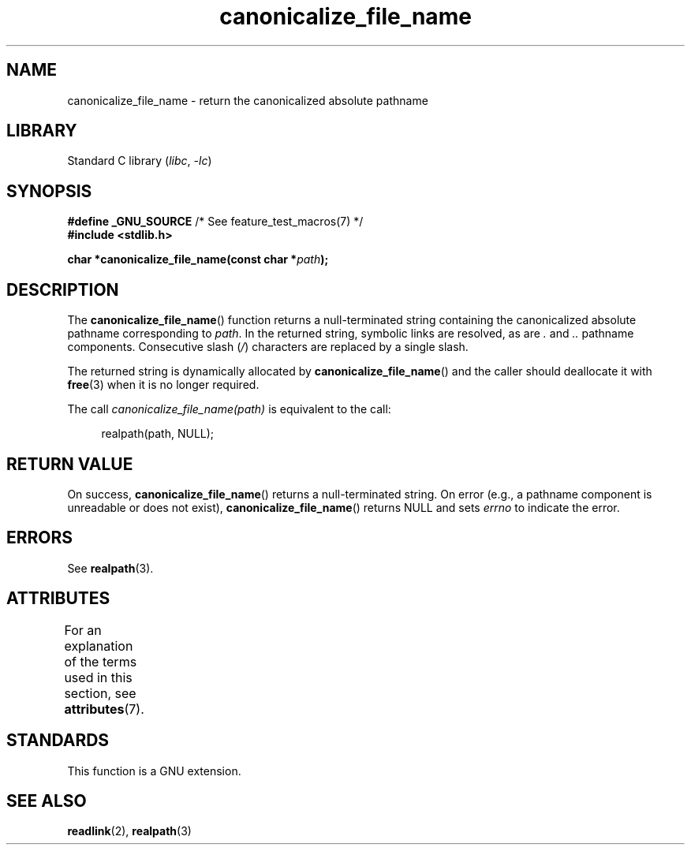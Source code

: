 '\" t
.\" Copyright 2013 Michael Kerrisk <mtk.manpages@gmail.com>
.\" (Replaces an earlier page by Walter Harms and Michael Kerrisk)
.\"
.\" SPDX-License-Identifier: Linux-man-pages-copyleft
.\"
.TH canonicalize_file_name 3 (date) "Linux man-pages (unreleased)"
.SH NAME
canonicalize_file_name \- return the canonicalized absolute pathname
.SH LIBRARY
Standard C library
.RI ( libc ", " \-lc )
.SH SYNOPSIS
.nf
.BR "#define _GNU_SOURCE" "         /* See feature_test_macros(7) */"
.B #include <stdlib.h>
.PP
.BI "char *canonicalize_file_name(const char *" path ");"
.fi
.SH DESCRIPTION
The
.BR canonicalize_file_name ()
function returns a null-terminated string containing
the canonicalized absolute pathname corresponding to
.IR path .
In the returned string, symbolic links are resolved, as are
.I .
and
.I ..
pathname components.
Consecutive slash
.RI ( / )
characters are replaced by a single slash.
.PP
The returned string is dynamically allocated by
.BR canonicalize_file_name ()
and the caller should deallocate it with
.BR free (3)
when it is no longer required.
.PP
The call
.I canonicalize_file_name(path)
is equivalent to the call:
.PP
.in +4n
.EX
realpath(path, NULL);
.EE
.in
.SH RETURN VALUE
On success,
.BR canonicalize_file_name ()
returns a null-terminated string.
On error (e.g., a pathname component is unreadable or does not exist),
.BR canonicalize_file_name ()
returns NULL and sets
.I errno
to indicate the error.
.SH ERRORS
See
.BR realpath (3).
.SH ATTRIBUTES
For an explanation of the terms used in this section, see
.BR attributes (7).
.ad l
.nh
.TS
allbox;
lbx lb lb
l l l.
Interface	Attribute	Value
T{
.BR canonicalize_file_name ()
T}	Thread safety	MT-Safe
.TE
.hy
.ad
.sp 1
.SH STANDARDS
This function is a GNU extension.
.SH SEE ALSO
.BR readlink (2),
.BR realpath (3)
